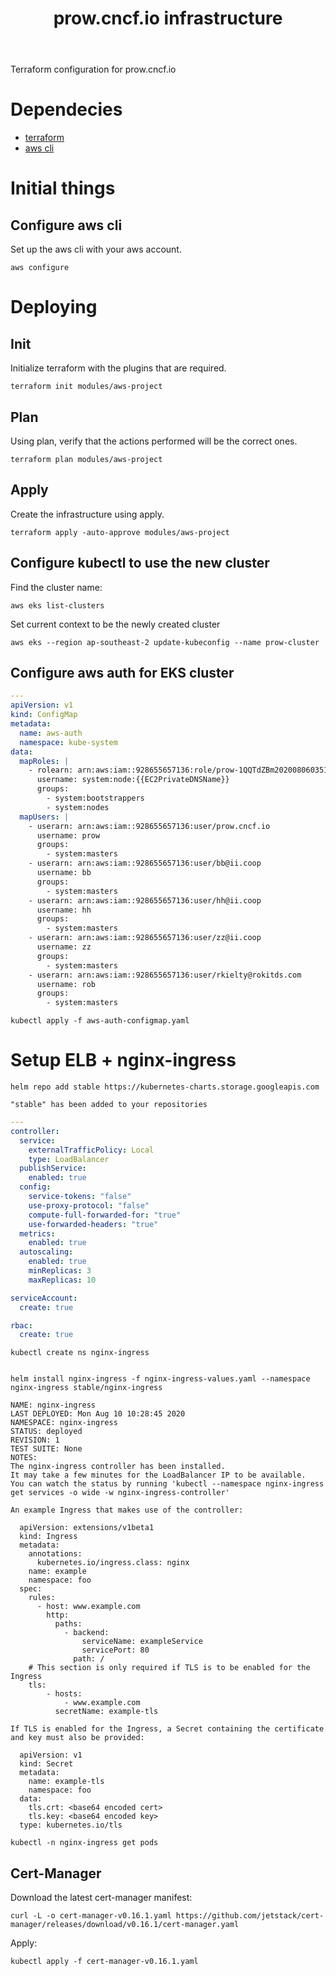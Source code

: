 # -*- ii: apisnoop; -*-
#+TITLE: prow.cncf.io infrastructure

Terraform configuration for prow.cncf.io

* Dependecies
- [[https://www.terraform.io/downloads.html][terraform]]
- [[https://aws.amazon.com/cli/][aws cli]]

* Initial things
** Configure aws cli

Set up the aws cli with your aws account.
#+begin_src shell
   aws configure
#+end_src

* Deploying
** Init

Initialize terraform with the plugins that are required.
#+begin_src shell
  terraform init modules/aws-project
#+end_src

#+RESULTS:
#+begin_example
[0m[1mInitializing modules...[0m
Downloading terraform-aws-modules/eks/aws 12.2.0 for eks...
- eks in .terraform/modules/eks/terraform-aws-eks-12.2.0
- eks.node_groups in .terraform/modules/eks/terraform-aws-eks-12.2.0/modules/node_groups
Downloading terraform-aws-modules/vpc/aws 2.6.0 for vpc...
- vpc in .terraform/modules/vpc/terraform-aws-vpc-2.6.0

[0m[1mInitializing the backend...[0m

[0m[1mInitializing provider plugins...[0m
- Checking for available provider plugins...
- Downloading plugin for provider "random" (hashicorp/random) 2.3.0...
- Downloading plugin for provider "local" (hashicorp/local) 1.4.0...
- Downloading plugin for provider "null" (hashicorp/null) 2.1.2...
- Downloading plugin for provider "template" (hashicorp/template) 2.1.2...
- Downloading plugin for provider "kubernetes" (hashicorp/kubernetes) 1.12.0...
- Downloading plugin for provider "aws" (hashicorp/aws) 3.0.0...

[0m[1m[32mTerraform has been successfully initialized![0m[32m[0m
[0m[32m
You may now begin working with Terraform. Try running "terraform plan" to see
any changes that are required for your infrastructure. All Terraform commands
should now work.

If you ever set or change modules or backend configuration for Terraform,
rerun this command to reinitialize your working directory. If you forget, other
commands will detect it and remind you to do so if necessary.[0m
#+end_example

** Plan

Using plan, verify that the actions performed will be the correct ones.
#+begin_src shell
  terraform plan modules/aws-project
#+end_src

** Apply

Create the infrastructure using apply.
#+begin_src shell
  terraform apply -auto-approve modules/aws-project
#+end_src

#+RESULTS:
#+begin_example
[0m[1mrandom_string.suffix: Refreshing state... [id=1QQTdZBm][0m
[0m[1mdata.aws_availability_zones.available: Refreshing state...[0m
[0m[1mmodule.eks.data.aws_iam_policy_document.cluster_assume_role_policy: Refreshing state...[0m
[0m[1mmodule.eks.data.aws_partition.current: Refreshing state...[0m
[0m[1mmodule.eks.data.aws_ami.eks_worker: Refreshing state...[0m
[0m[1mmodule.eks.data.aws_caller_identity.current: Refreshing state...[0m
[0m[1mmodule.eks.data.aws_ami.eks_worker_windows: Refreshing state...[0m
[0m[1mmodule.vpc.aws_vpc.this[0]: Refreshing state... [id=vpc-09d09edcefe600c80][0m
[0m[1mmodule.eks.aws_iam_role.cluster[0]: Refreshing state... [id=prow-1QQTdZBm20200806034053065000000001][0m
[0m[1mmodule.eks.data.aws_iam_policy_document.cluster_elb_sl_role_creation[0]: Refreshing state...[0m
[0m[1mmodule.eks.data.aws_iam_policy_document.workers_assume_role_policy: Refreshing state...[0m
[0m[1mmodule.vpc.aws_eip.nat[0]: Refreshing state... [id=eipalloc-03ecf40cc0a6ea2ec][0m
[0m[1mmodule.eks.aws_iam_role_policy_attachment.cluster_AmazonEKSClusterPolicy[0]: Refreshing state... [id=prow-1QQTdZBm20200806034053065000000001-20200806034056216100000003][0m
[0m[1mmodule.eks.aws_iam_role_policy_attachment.cluster_AmazonEKSServicePolicy[0]: Refreshing state... [id=prow-1QQTdZBm20200806034053065000000001-20200806034056260300000004][0m
[0m[1mmodule.eks.aws_iam_role_policy.cluster_elb_sl_role_creation[0]: Refreshing state... [id=prow-1QQTdZBm20200806034053065000000001:prow-1QQTdZBm-elb-sl-role-creation20200806034055239100000002][0m
[0m[1maws_security_group.worker_group_mgmt_one: Refreshing state... [id=sg-01688871b9149d976][0m
[0m[1mmodule.eks.aws_security_group.cluster[0]: Refreshing state... [id=sg-0d5e8581a92fa2587][0m
[0m[1maws_security_group.all_worker_mgmt: Refreshing state... [id=sg-04ec7dfd40f8c93c6][0m
[0m[1maws_security_group.worker_group_mgmt_two: Refreshing state... [id=sg-02174dbc9ccc77b38][0m
[0m[1mmodule.vpc.aws_route_table.public[0]: Refreshing state... [id=rtb-09633fa4fb997d997][0m
[0m[1mmodule.vpc.aws_subnet.private[1]: Refreshing state... [id=subnet-02295f4d18e17ce34][0m
[0m[1mmodule.eks.aws_security_group.workers[0]: Refreshing state... [id=sg-0c8752c7c87728331][0m
[0m[1mmodule.vpc.aws_subnet.private[0]: Refreshing state... [id=subnet-07196814d21ec45ec][0m
[0m[1mmodule.vpc.aws_subnet.private[2]: Refreshing state... [id=subnet-0cacfb79e8adee3ab][0m
[0m[1mmodule.vpc.aws_internet_gateway.this[0]: Refreshing state... [id=igw-0c68c83539acbedab][0m
[0m[1mmodule.vpc.aws_subnet.public[0]: Refreshing state... [id=subnet-084b685a63657c35d][0m
[0m[1mmodule.vpc.aws_subnet.public[1]: Refreshing state... [id=subnet-0702883af1478a7d8][0m
[0m[1mmodule.vpc.aws_subnet.public[2]: Refreshing state... [id=subnet-0127de1be4dc80d67][0m
[0m[1mmodule.vpc.aws_route_table.private[0]: Refreshing state... [id=rtb-0b56391d70fc57067][0m
[0m[1mmodule.vpc.aws_route.public_internet_gateway[0]: Refreshing state... [id=r-rtb-09633fa4fb997d9971080289494][0m
[0m[1mmodule.eks.aws_security_group_rule.cluster_egress_internet[0]: Refreshing state... [id=sgrule-3279247683][0m
[0m[1mmodule.eks.aws_security_group_rule.workers_egress_internet[0]: Refreshing state... [id=sgrule-1919393567][0m
[0m[1mmodule.eks.aws_security_group_rule.cluster_https_worker_ingress[0]: Refreshing state... [id=sgrule-3296179297][0m
[0m[1mmodule.eks.aws_security_group_rule.workers_ingress_cluster_https[0]: Refreshing state... [id=sgrule-2406842100][0m
[0m[1mmodule.eks.aws_security_group_rule.workers_ingress_cluster[0]: Refreshing state... [id=sgrule-3971114604][0m
[0m[1mmodule.eks.aws_security_group_rule.workers_ingress_self[0]: Refreshing state... [id=sgrule-1334406211][0m
[0m[1mmodule.vpc.aws_route_table_association.private[1]: Refreshing state... [id=rtbassoc-0357a1307b25e86ed][0m
[0m[1mmodule.vpc.aws_route_table_association.private[0]: Refreshing state... [id=rtbassoc-027165941fcf7e5e7][0m
[0m[1mmodule.vpc.aws_route_table_association.private[2]: Refreshing state... [id=rtbassoc-0b527b8df38672fbb][0m
[0m[1mmodule.vpc.aws_route_table_association.public[0]: Refreshing state... [id=rtbassoc-021586ab725bef8de][0m
[0m[1mmodule.vpc.aws_route_table_association.public[1]: Refreshing state... [id=rtbassoc-0a0dc4c138dbc530b][0m
[0m[1mmodule.vpc.aws_route_table_association.public[2]: Refreshing state... [id=rtbassoc-0a45668521e7a95ce][0m
[0m[1mmodule.vpc.aws_nat_gateway.this[0]: Refreshing state... [id=nat-09ab5fd1401235f6f][0m
[0m[1mmodule.eks.aws_eks_cluster.this[0]: Refreshing state... [id=prow-1QQTdZBm][0m
[0m[1mmodule.vpc.aws_route.private_nat_gateway[0]: Refreshing state... [id=r-rtb-0b56391d70fc570671080289494][0m
[0m[1mmodule.eks.null_resource.wait_for_cluster[0]: Refreshing state... [id=5629724694957061585][0m
[0m[1mmodule.eks.aws_iam_role.workers[0]: Refreshing state... [id=prow-1QQTdZBm2020080603513072090000000a][0m
[0m[1mdata.aws_eks_cluster_auth.cluster: Refreshing state...[0m
[0m[1mmodule.eks.local_file.kubeconfig[0]: Refreshing state... [id=7ae36342cf476d389a6c2b489df08d1711f6f21f][0m
[0m[1mdata.aws_eks_cluster.cluster: Refreshing state...[0m
[0m[1mmodule.eks.data.template_file.userdata[0]: Refreshing state...[0m
[0m[1mmodule.eks.aws_iam_role_policy_attachment.workers_AmazonEKSWorkerNodePolicy[0]: Refreshing state... [id=prow-1QQTdZBm2020080603513072090000000a-2020080603513349630000000d][0m
[0m[1mmodule.eks.aws_iam_role_policy_attachment.workers_AmazonEKS_CNI_Policy[0]: Refreshing state... [id=prow-1QQTdZBm2020080603513072090000000a-2020080603513351970000000e][0m
[0m[1mmodule.eks.aws_iam_instance_profile.workers[0]: Refreshing state... [id=prow-1QQTdZBm2020080603513273300000000b][0m
[0m[1mmodule.eks.aws_iam_role_policy_attachment.workers_AmazonEC2ContainerRegistryReadOnly[0]: Refreshing state... [id=prow-1QQTdZBm2020080603513072090000000a-2020080603513348130000000c][0m
[0m[1mmodule.eks.aws_launch_configuration.workers[0]: Refreshing state... [id=prow-1QQTdZBm-prow-worker-12020080603513632450000000f][0m
[0m[1mmodule.eks.kubernetes_config_map.aws_auth[0]: Refreshing state... [id=kube-system/aws-auth][0m
[0m[1mmodule.eks.random_pet.workers[0]: Refreshing state... [id=ruling-hornet][0m
[0m[1mmodule.eks.aws_autoscaling_group.workers[0]: Refreshing state... [id=prow-1QQTdZBm-prow-worker-120200806035143147500000010][0m
[0m[1m[32m
Apply complete! Resources: 0 added, 0 changed, 0 destroyed.[0m
[0m[1m[32m
#+end_example

** Configure kubectl to use the new cluster

Find the cluster name:
#+begin_src shell
  aws eks list-clusters
#+end_src

#+RESULTS:
#+begin_example
---------------------
|   ListClusters    |
+-------------------+
||    clusters     ||
|+-----------------+|
||  prow-1QQTdZBm  ||
|+-----------------+|
#+end_example

Set current context to be the newly created cluster
#+begin_src shell
  aws eks --region ap-southeast-2 update-kubeconfig --name prow-cluster
#+end_src

** Configure aws auth for EKS cluster
#+begin_src yaml :tangle aws-auth-configmap.yaml
  ---
  apiVersion: v1
  kind: ConfigMap
  metadata:
    name: aws-auth
    namespace: kube-system
  data:
    mapRoles: |
      - rolearn: arn:aws:iam::928655657136:role/prow-1QQTdZBm2020080603513072090000000a
        username: system:node:{{EC2PrivateDNSName}}
        groups:
          - system:bootstrappers
          - system:nodes
    mapUsers: |
      - userarn: arn:aws:iam::928655657136:user/prow.cncf.io
        username: prow
        groups:
          - system:masters
      - userarn: arn:aws:iam::928655657136:user/bb@ii.coop
        username: bb
        groups:
          - system:masters
      - userarn: arn:aws:iam::928655657136:user/hh@ii.coop
        username: hh
        groups:
          - system:masters
      - userarn: arn:aws:iam::928655657136:user/zz@ii.coop
        username: zz
        groups:
          - system:masters
      - userarn: arn:aws:iam::928655657136:user/rkielty@rokitds.com
        username: rob
        groups:
          - system:masters
#+end_src

#+begin_src shell
  kubectl apply -f aws-auth-configmap.yaml
#+end_src

#+RESULTS:
#+begin_example
configmap/aws-auth configured
#+end_example

* Setup ELB + nginx-ingress
#+name: add stable helm repo
#+begin_src shell
  helm repo add stable https://kubernetes-charts.storage.googleapis.com
#+end_src

#+RESULTS: add stable helm repo
#+begin_example
"stable" has been added to your repositories
#+end_example

#+name: nginx ingress values
#+begin_src yaml :tangle nginx-ingress-values.yaml
  ---
  controller:
    service:
      externalTrafficPolicy: Local
      type: LoadBalancer
    publishService:
      enabled: true
    config:
      service-tokens: "false"
      use-proxy-protocol: "false"
      compute-full-forwarded-for: "true"
      use-forwarded-headers: "true"
    metrics:
      enabled: true
    autoscaling:
      enabled: true
      minReplicas: 3
      maxReplicas: 10

  serviceAccount:
    create: true

  rbac:
    create: true
#+end_src

#+name: create nginx-ingress namespace
#+begin_src shell
  kubectl create ns nginx-ingress
#+end_src

#+RESULTS: create nginx-ingress namespace
#+begin_example
#+end_example

#+name: install nginx-ingress
#+begin_src shell
  helm install nginx-ingress -f nginx-ingress-values.yaml --namespace nginx-ingress stable/nginx-ingress
#+end_src

#+RESULTS: install nginx-ingress
#+begin_example
NAME: nginx-ingress
LAST DEPLOYED: Mon Aug 10 10:28:45 2020
NAMESPACE: nginx-ingress
STATUS: deployed
REVISION: 1
TEST SUITE: None
NOTES:
The nginx-ingress controller has been installed.
It may take a few minutes for the LoadBalancer IP to be available.
You can watch the status by running 'kubectl --namespace nginx-ingress get services -o wide -w nginx-ingress-controller'

An example Ingress that makes use of the controller:

  apiVersion: extensions/v1beta1
  kind: Ingress
  metadata:
    annotations:
      kubernetes.io/ingress.class: nginx
    name: example
    namespace: foo
  spec:
    rules:
      - host: www.example.com
        http:
          paths:
            - backend:
                serviceName: exampleService
                servicePort: 80
              path: /
    # This section is only required if TLS is to be enabled for the Ingress
    tls:
        - hosts:
            - www.example.com
          secretName: example-tls

If TLS is enabled for the Ingress, a Secret containing the certificate and key must also be provided:

  apiVersion: v1
  kind: Secret
  metadata:
    name: example-tls
    namespace: foo
  data:
    tls.crt: <base64 encoded cert>
    tls.key: <base64 encoded key>
  type: kubernetes.io/tls
#+end_example

#+begin_src shell
  kubectl -n nginx-ingress get pods
#+end_src

#+RESULTS:
#+begin_example
NAME                                             READY   STATUS    RESTARTS   AGE
nginx-ingress-controller-6fd5487458-8m68q        1/1     Running   0          91s
nginx-ingress-controller-6fd5487458-96k7h        1/1     Running   0          76s
nginx-ingress-controller-6fd5487458-cn9qh        1/1     Running   0          76s
nginx-ingress-default-backend-5b967cf596-74mn6   1/1     Running   0          91s
#+end_example

** Cert-Manager

Download the latest cert-manager manifest:
#+begin_src shell
  curl -L -o cert-manager-v0.16.1.yaml https://github.com/jetstack/cert-manager/releases/download/v0.16.1/cert-manager.yaml
#+end_src

#+RESULTS:
#+begin_example
#+end_example

Apply:
#+begin_src shell
  kubectl apply -f cert-manager-v0.16.1.yaml
#+end_src

#+RESULTS:
#+begin_example
customresourcedefinition.apiextensions.k8s.io/certificaterequests.cert-manager.io created
customresourcedefinition.apiextensions.k8s.io/certificates.cert-manager.io created
customresourcedefinition.apiextensions.k8s.io/challenges.acme.cert-manager.io created
customresourcedefinition.apiextensions.k8s.io/clusterissuers.cert-manager.io created
customresourcedefinition.apiextensions.k8s.io/issuers.cert-manager.io created
customresourcedefinition.apiextensions.k8s.io/orders.acme.cert-manager.io created
namespace/cert-manager created
serviceaccount/cert-manager-cainjector created
serviceaccount/cert-manager created
serviceaccount/cert-manager-webhook created
clusterrole.rbac.authorization.k8s.io/cert-manager-cainjector created
clusterrole.rbac.authorization.k8s.io/cert-manager-controller-issuers created
clusterrole.rbac.authorization.k8s.io/cert-manager-controller-clusterissuers created
clusterrole.rbac.authorization.k8s.io/cert-manager-controller-certificates created
clusterrole.rbac.authorization.k8s.io/cert-manager-controller-orders created
clusterrole.rbac.authorization.k8s.io/cert-manager-controller-challenges created
clusterrole.rbac.authorization.k8s.io/cert-manager-controller-ingress-shim created
clusterrole.rbac.authorization.k8s.io/cert-manager-view created
clusterrole.rbac.authorization.k8s.io/cert-manager-edit created
clusterrolebinding.rbac.authorization.k8s.io/cert-manager-cainjector created
clusterrolebinding.rbac.authorization.k8s.io/cert-manager-controller-issuers created
clusterrolebinding.rbac.authorization.k8s.io/cert-manager-controller-clusterissuers created
clusterrolebinding.rbac.authorization.k8s.io/cert-manager-controller-certificates created
clusterrolebinding.rbac.authorization.k8s.io/cert-manager-controller-orders created
clusterrolebinding.rbac.authorization.k8s.io/cert-manager-controller-challenges created
clusterrolebinding.rbac.authorization.k8s.io/cert-manager-controller-ingress-shim created
role.rbac.authorization.k8s.io/cert-manager-cainjector:leaderelection created
role.rbac.authorization.k8s.io/cert-manager:leaderelection created
role.rbac.authorization.k8s.io/cert-manager-webhook:dynamic-serving created
rolebinding.rbac.authorization.k8s.io/cert-manager-cainjector:leaderelection created
rolebinding.rbac.authorization.k8s.io/cert-manager:leaderelection created
rolebinding.rbac.authorization.k8s.io/cert-manager-webhook:dynamic-serving created
service/cert-manager created
service/cert-manager-webhook created
deployment.apps/cert-manager-cainjector created
deployment.apps/cert-manager created
deployment.apps/cert-manager-webhook created
mutatingwebhookconfiguration.admissionregistration.k8s.io/cert-manager-webhook created
validatingwebhookconfiguration.admissionregistration.k8s.io/cert-manager-webhook created
#+end_example

